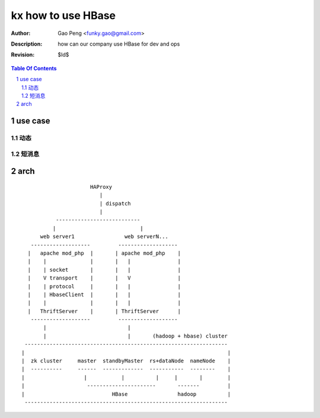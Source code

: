 ===================
kx how to use HBase
===================

:Author: Gao Peng <funky.gao@gmail.com>
:Description: how can our company use HBase for dev and ops
:Revision: $Id$

.. contents:: Table Of Contents
.. section-numbering::


use case
========

动态
---------


短消息
---------



arch
====

::


                                HAProxy
                                   |
                                   | dispatch
                                   |
                     ---------------------------
                    |                           |
                web server1                web serverN...
             -------------------         -------------------
            |   apache mod_php  |       | apache mod_php    |
            |    |              |       |   |               |
            |    | socket       |       |   |               |
            |    V transport    |       |   V               |
            |    | protocol     |       |   |               |
            |    | HbaseClient  |       |   |               |
            |    |              |       |   |               |
            |   ThriftServer    |       | ThriftServer      |
             -------------------         -------------------
                 |                          |
                 |                          |       (hadoop + hbase) cluster
           -----------------------------------------------------------------
          |                                                                 |
          |  zk cluster     master  standbyMaster  rs+dataNode  nameNode    |
          |  ----------     ------  -------------  -----------  --------    |
          |                   |           |          |     |       |        |
          |                    ----------------------       -------         |
          |                            HBase                hadoop          |
           -----------------------------------------------------------------


